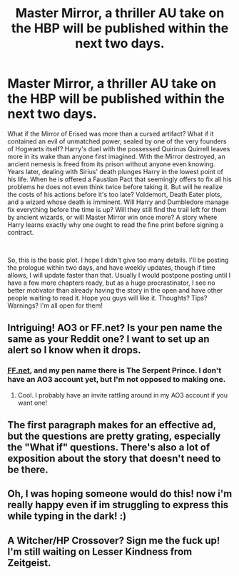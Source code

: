#+TITLE: Master Mirror, a thriller AU take on the HBP will be published within the next two days.

* Master Mirror, a thriller AU take on the HBP will be published within the next two days.
:PROPERTIES:
:Score: 9
:DateUnix: 1578003459.0
:DateShort: 2020-Jan-03
:FlairText: Self-Promotion
:END:
What if the Mirror of Erised was more than a cursed artifact? What if it contained an evil of unmatched power, sealed by one of the very founders of Hogwarts itself? Harry's duel with the possessed Quirinus Quirrell leaves more in its wake than anyone first imagined. With the Mirror destroyed, an ancient nemesis is freed from its prison without anyone even knowing. Years later, dealing with Sirius' death plunges Harry in the lowest point of his life. When he is offered a Faustian Pact that seemingly offers to fix all his problems he does not even think twice before taking it. But will he realize the costs of his actions before it's too late? Voldemort, Death Eater plots, and a wizard whose death is imminent. Will Harry and Dumbledore manage fix everything before the time is up? Will they still find the trail left for them by ancient wizards, or will Master Mirror win once more? A story where Harry learns exactly why one ought to read the fine print before signing a contract.

​

So, this is the basic plot. I hope I didn't give too many details. I'll be posting the prologue within two days, and have weekly updates, though if time allows, I will update faster than that. Usually I would postpone posting until I have a few more chapters ready, but as a huge procrastinator, I see no better motivator than already having the story in the open and have other people waiting to read it. Hope you guys will like it. Thoughts? Tips? Warnings? I'm all open for them!


** Intriguing! AO3 or FF.net? Is your pen name the same as your Reddit one? I want to set up an alert so I know when it drops.
:PROPERTIES:
:Author: JC_Lately
:Score: 3
:DateUnix: 1578003811.0
:DateShort: 2020-Jan-03
:END:

*** [[https://FF.net][FF.net]], and my pen name there is The Serpent Prince. I don't have an AO3 account yet, but I'm not opposed to making one.
:PROPERTIES:
:Score: 2
:DateUnix: 1578004023.0
:DateShort: 2020-Jan-03
:END:

**** Cool. I probably have an invite rattling around in my AO3 account if you want one!
:PROPERTIES:
:Author: JC_Lately
:Score: 2
:DateUnix: 1578010837.0
:DateShort: 2020-Jan-03
:END:


** The first paragraph makes for an effective ad, but the questions are pretty grating, especially the "What if" questions. There's also a lot of exposition about the story that doesn't need to be there.
:PROPERTIES:
:Author: LaMermeladaDeMoras
:Score: 3
:DateUnix: 1578043134.0
:DateShort: 2020-Jan-03
:END:


** Oh, I was hoping someone would do this! now i'm really happy even if im struggling to express this while typing in the dark! :)
:PROPERTIES:
:Score: 2
:DateUnix: 1578011996.0
:DateShort: 2020-Jan-03
:END:


** A Witcher/HP Crossover? Sign me the fuck up! I'm still waiting on Lesser Kindness from Zeitgeist.
:PROPERTIES:
:Author: AsianAsshole
:Score: 2
:DateUnix: 1578063711.0
:DateShort: 2020-Jan-03
:END:
